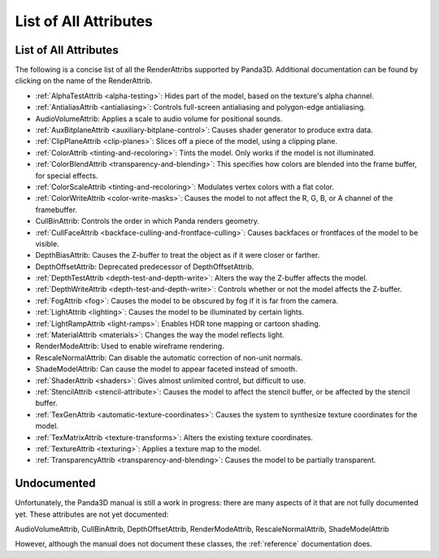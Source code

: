 .. _list-of-all-attributes:

List of All Attributes
======================

List of All Attributes
----------------------

The following is a concise list of all the RenderAttribs supported by Panda3D.
Additional documentation can be found by clicking on the name of the
RenderAttrib.

-  :ref:`AlphaTestAttrib <alpha-testing>`: Hides part of the model, based on
   the texture's alpha channel.

-  :ref:`AntialiasAttrib <antialiasing>`: Controls full-screen antialiasing
   and polygon-edge antialiasing.

-  AudioVolumeAttrib: Applies a scale to audio volume for positional sounds.

-  :ref:`AuxBitplaneAttrib <auxiliary-bitplane-control>`: Causes shader
   generator to produce extra data.

-  :ref:`ClipPlaneAttrib <clip-planes>`: Slices off a piece of the model,
   using a clipping plane.

-  :ref:`ColorAttrib <tinting-and-recoloring>`: Tints the model. Only works if
   the model is not illuminated.

-  :ref:`ColorBlendAttrib <transparency-and-blending>`: This specifies how
   colors are blended into the frame buffer, for special effects.

-  :ref:`ColorScaleAttrib <tinting-and-recoloring>`: Modulates vertex colors
   with a flat color.

-  :ref:`ColorWriteAttrib <color-write-masks>`: Causes the model to not affect
   the R, G, B, or A channel of the framebuffer.

-  CullBinAttrib: Controls the order in which Panda renders geometry.

-  :ref:`CullFaceAttrib <backface-culling-and-frontface-culling>`: Causes
   backfaces or frontfaces of the model to be visible.

-  DepthBiasAttrib: Causes the Z-buffer to treat the object as if it were
   closer or farther.

-  DepthOffsetAttrib: Deprecated predecessor of DepthOffsetAttrib.

-  :ref:`DepthTestAttrib <depth-test-and-depth-write>`: Alters the way the
   Z-buffer affects the model.

-  :ref:`DepthWriteAttrib <depth-test-and-depth-write>`: Controls whether or
   not the model affects the Z-buffer.

-  :ref:`FogAttrib <fog>`: Causes the model to be obscured by fog if it is far
   from the camera.

-  :ref:`LightAttrib <lighting>`: Causes the model to be illuminated by
   certain lights.

-  :ref:`LightRampAttrib <light-ramps>`: Enables HDR tone mapping or cartoon
   shading.

-  :ref:`MaterialAttrib <materials>`: Changes the way the model reflects
   light.

-  RenderModeAttrib: Used to enable wireframe rendering.

-  RescaleNormalAttrib: Can disable the automatic correction of non-unit
   normals.

-  ShadeModelAttrib: Can cause the model to appear faceted instead of smooth.

-  :ref:`ShaderAttrib <shaders>`: Gives almost unlimited control, but
   difficult to use.

-  :ref:`StencilAttrib <stencil-attribute>`: Causes the model to affect the
   stencil buffer, or be affected by the stencil buffer.

-  :ref:`TexGenAttrib <automatic-texture-coordinates>`: Causes the system to
   synthesize texture coordinates for the model.

-  :ref:`TexMatrixAttrib <texture-transforms>`: Alters the existing texture
   coordinates.

-  :ref:`TextureAttrib <texturing>`: Applies a texture map to the model.

-  :ref:`TransparencyAttrib <transparency-and-blending>`: Causes the model to
   be partially transparent.

Undocumented
------------

Unfortunately, the Panda3D manual is still a work in progress: there are many
aspects of it that are not fully documented yet. These attributes are not yet
documented:

AudioVolumeAttrib, CullBinAttrib, DepthOffsetAttrib, RenderModeAttrib,
RescaleNormalAttrib, ShadeModelAttrib

However, although the manual does not document these classes, the
:ref:`reference` documentation does.


